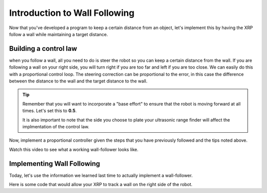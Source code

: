 Introduction to Wall Following
==============================
Now that you've developed a program to keep a certain distance from an object, let's implement this by having the XRP follow a wall while maintaining a target distance.

Building a control law
----------------------

when you follow a wall, all you need to do is steer the robot so you can keep a certain distance from the wall.
If you are following a wall on your right side, you will turn right if you are too far and left if you are too close.
We can easily do this with a proportional control loop. The steering correction can be proportional to the error,
in this case the difference between the distance to the wall and the target distance to the wall.

 
.. tip::
   Remember that you will want to incorporate a "base effort" to ensure that the robot is moving forward at all times. Let's set this to **0.5**.

   It is also important to note that the side you choose to plate your ultrasonic range finder will affect the implmentation of the control law. 

Now, implement a proportional controller given the steps that you have previously followed and the tips noted above. 

Watch this video to see what a working wall-follower looks like. 

 .. image:: media/wallfollowing.gif


Implementing Wall Following
---------------------------

Today, let's use the information we learned last time to actually implement a wall-follower. 

Here is some code that would allow your XRP to track a wall on the right side of the robot. 

.. tab-set::

    .. tab-item:: Python

        .. code-block:: python

            from XRPLib.differential_drive import DifferentialDrive
            from XRPLib.rangefinder import Rangefinder

            kP = None
            targetDist = None

            differentialDrive = DifferentialDrive.get_default_differential_drive()

            rangefinder = Rangefinder.get_default_rangefinder()


            kP = 0.02
            targetDist = 20
            while True:
                differentialDrive.set_effort((0.4 + kP * ((rangefinder.distance()) - targetDist)), (0.4 + (kP * ((rangefinder.distance()) - targetDist)) * -1))


    .. tab-item:: Blockly

        .. image:: media/wall-follow-blockly.png
            :width: 600
